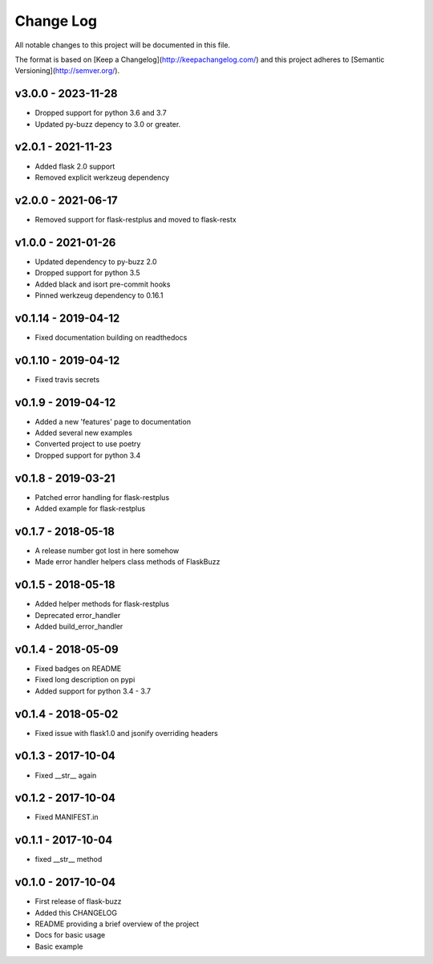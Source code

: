************
 Change Log
************

All notable changes to this project will be documented in this file.

The format is based on [Keep a Changelog](http://keepachangelog.com/)
and this project adheres to [Semantic Versioning](http://semver.org/).

v3.0.0 - 2023-11-28
-------------------
- Dropped support for python 3.6 and 3.7
- Updated py-buzz depency to 3.0 or greater.

v2.0.1 - 2021-11-23
-------------------
- Added flask 2.0 support
- Removed explicit werkzeug dependency

v2.0.0 - 2021-06-17
-------------------
- Removed support for flask-restplus and moved to flask-restx

v1.0.0 - 2021-01-26
-------------------
- Updated dependency to py-buzz 2.0
- Dropped support for python 3.5
- Added black and isort pre-commit hooks
- Pinned werkzeug dependency to 0.16.1

v0.1.14 - 2019-04-12
-------------------
- Fixed documentation building on readthedocs

v0.1.10 - 2019-04-12
-------------------
- Fixed travis secrets

v0.1.9 - 2019-04-12
-------------------
- Added a new 'features' page to documentation
- Added several new examples
- Converted project to use poetry
- Dropped support for python 3.4

v0.1.8 - 2019-03-21
-------------------
- Patched error handling for flask-restplus
- Added example for flask-restplus

v0.1.7 - 2018-05-18
-------------------
- A release number got lost in here somehow
- Made error handler helpers class methods of FlaskBuzz

v0.1.5 - 2018-05-18
-------------------
- Added helper methods for flask-restplus
- Deprecated error_handler
- Added build_error_handler

v0.1.4 - 2018-05-09
-------------------
- Fixed badges on README
- Fixed long description on pypi
- Added support for python 3.4 - 3.7

v0.1.4 - 2018-05-02
-------------------
- Fixed issue with flask1.0 and jsonify overriding headers

v0.1.3 - 2017-10-04
-------------------
- Fixed __str__ again

v0.1.2 - 2017-10-04
-------------------
- Fixed MANIFEST.in

v0.1.1 - 2017-10-04
-------------------
- fixed __str__ method

v0.1.0 - 2017-10-04
-------------------
- First release of flask-buzz
- Added this CHANGELOG
- README providing a brief overview of the project
- Docs for basic usage
- Basic example
